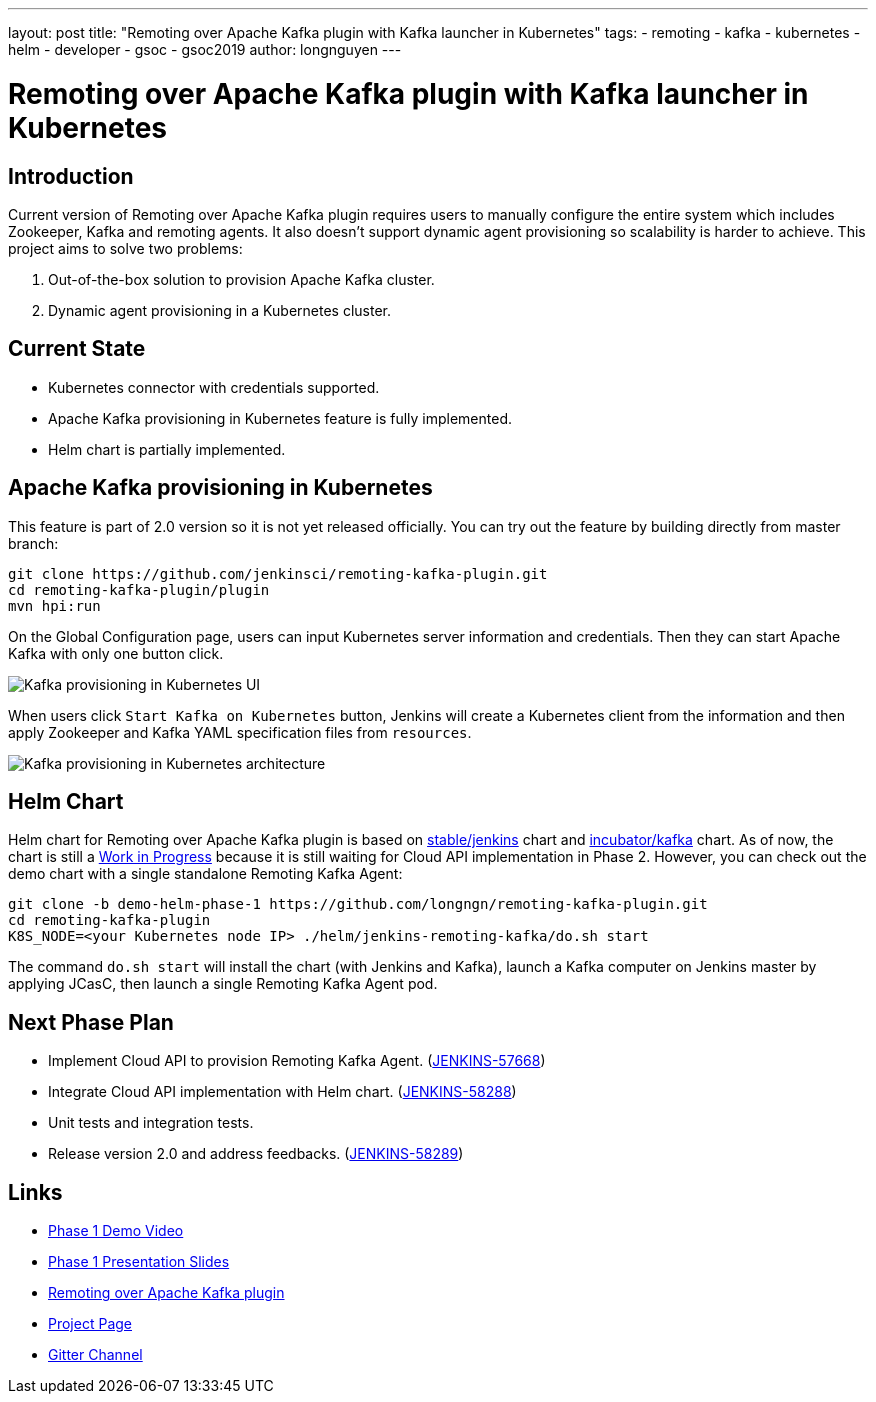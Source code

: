 ---
layout: post
title: "Remoting over Apache Kafka plugin with Kafka launcher in Kubernetes"
tags:
- remoting
- kafka
- kubernetes
- helm
- developer
- gsoc
- gsoc2019
author: longnguyen
---

= Remoting over Apache Kafka plugin with Kafka launcher in Kubernetes

== Introduction

Current version of Remoting over Apache Kafka plugin requires users to manually configure the entire system which includes Zookeeper, Kafka and remoting agents. It also doesn't support dynamic agent provisioning so scalability is harder to achieve. This project aims to solve two problems:

. Out-of-the-box solution to provision Apache Kafka cluster.

. Dynamic agent provisioning in a Kubernetes cluster.

== Current State

* Kubernetes connector with credentials supported.

* Apache Kafka provisioning in Kubernetes feature is fully implemented.

* Helm chart is partially implemented.

== Apache Kafka provisioning in Kubernetes

This feature is part of 2.0 version so it is not yet released officially. You can try out the feature by building directly from master branch:

[source, bash]
----
git clone https://github.com/jenkinsci/remoting-kafka-plugin.git
cd remoting-kafka-plugin/plugin
mvn hpi:run
----

On the Global Configuration page, users can input Kubernetes server information and credentials. Then they can start Apache Kafka with only one button click.

image:/images/post-images/remoting-kafka/kafka-provisioning-kubernetes-ui.png[Kafka provisioning in Kubernetes UI]

When users click `Start Kafka on Kubernetes` button, Jenkins will create a Kubernetes client from the information and then apply Zookeeper and Kafka YAML specification files from `resources`.

image:/images/post-images/remoting-kafka/kafka-provisioning-kubernetes-architecture.png[Kafka provisioning in Kubernetes architecture]

== Helm Chart

Helm chart for Remoting over Apache Kafka plugin is based on link:https://github.com/helm/charts/tree/master/stable/jenkins[stable/jenkins] chart and link:https://github.com/helm/charts/tree/master/incubator/kafka[incubator/kafka] chart. As of now, the chart is still a link:https://github.com/jenkinsci/remoting-kafka-plugin/pull/62[Work in Progress] because it is still waiting for Cloud API implementation in Phase 2. However, you can check out the demo chart with a single standalone Remoting Kafka Agent:

[source, bash]
----
git clone -b demo-helm-phase-1 https://github.com/longngn/remoting-kafka-plugin.git
cd remoting-kafka-plugin
K8S_NODE=<your Kubernetes node IP> ./helm/jenkins-remoting-kafka/do.sh start
----

The command `do.sh start` will install the chart (with Jenkins and Kafka), launch a Kafka computer on Jenkins master by applying JCasC, then launch a single Remoting Kafka Agent pod.

== Next Phase Plan

* Implement Cloud API to provision Remoting Kafka Agent. (link:https://issues.jenkins-ci.org/browse/JENKINS-57668[JENKINS-57668])

* Integrate Cloud API implementation with Helm chart. (link:https://issues.jenkins-ci.org/browse/JENKINS-58288[JENKINS-58288])

* Unit tests and integration tests.

* Release version 2.0 and address feedbacks. (link:https://issues.jenkins-ci.org/browse/JENKINS-58289[JENKINS-58289])

== Links

* link:https://youtu.be/MDs0Vr7gnnA?t=2601[Phase 1 Demo Video]
* link:https://docs.google.com/presentation/d/1yIPwwL7P051XaSE2EOJYAtbVsd6YvGvvKp9QcJE4J1Y/edit?usp=sharing[Phase 1 Presentation Slides]
* link:https://github.com/jenkinsci/remoting-kafka-plugin[Remoting over Apache Kafka plugin]
* link:https://jenkins.io/projects/gsoc/2019/remoting-over-apache-kafka-docker-k8s-features/[Project Page]
* link:https://gitter.im/jenkinsci/remoting[Gitter Channel]
